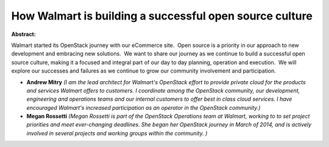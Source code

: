 How Walmart is building a successful open source culture
~~~~~~~~~~~~~~~~~~~~~~~~~~~~~~~~~~~~~~~~~~~~~~~~~~~~~~~~

**Abstract:**

Walmart started its OpenStack journey with our eCommerce site.  Open source is a priority in our approach to new development and embracing new solutions.  We want to share our journey as we continue to build a successful open source culture, making it a focused and integral part of our day to day planning, operation and execution.  We will explore our successes and failures as we continue to grow our community involvement and participation.


* **Andrew Mitry** *(I am the lead architect for Walmart's OpenStack effort to provide private cloud for the products and services Walmart offers to customers. I coordinate among the OpenStack community, our development, engineering and operations teams and our internal customers to offer best in class cloud services. I have encouraged Walmart's increased participation as an operator in the OpenStack community.)*

* **Megan Rossetti** *(Megan Rossetti is part of the OpenStack Operations team at Walmart, working to to set project priorities and meet ever-changing deadlines. She began her OpenStack journey in March of 2014, and is actively involved in several projects and working groups within the community. )*
